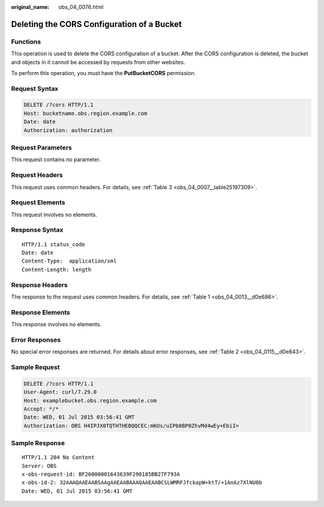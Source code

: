 :original_name: obs_04_0076.html

.. _obs_04_0076:

Deleting the CORS Configuration of a Bucket
===========================================

Functions
---------

This operation is used to delete the CORS configuration of a bucket. After the CORS configuration is deleted, the bucket and objects in it cannot be accessed by requests from other websites.

To perform this operation, you must have the **PutBucketCORS** permission.

Request Syntax
--------------

.. code-block:: text

   DELETE /?cors HTTP/1.1
   Host: bucketname.obs.region.example.com
   Date: date
   Authorization: authorization

Request Parameters
------------------

This request contains no parameter.

Request Headers
---------------

This request uses common headers. For details, see :ref:`Table 3 <obs_04_0007__table25197309>`.

Request Elements
----------------

This request involves no elements.

Response Syntax
---------------

::

   HTTP/1.1 status_code
   Date: date
   Content-Type:  application/xml
   Content-Length: length

Response Headers
----------------

The response to the request uses common headers. For details, see :ref:`Table 1 <obs_04_0013__d0e686>`.

Response Elements
-----------------

This response involves no elements.

Error Responses
---------------

No special error responses are returned. For details about error responses, see :ref:`Table 2 <obs_04_0115__d0e843>`.

Sample Request
--------------

.. code-block:: text

   DELETE /?cors HTTP/1.1
   User-Agent: curl/7.29.0
   Host: examplebucket.obs.region.example.com
   Accept: */*
   Date: WED, 01 Jul 2015 03:56:41 GMT
   Authorization: OBS H4IPJX0TQTHTHEBQQCEC:mKUs/uIPb8BP0ZhvMd4wEy+EbiI=

Sample Response
---------------

::

   HTTP/1.1 204 No Content
   Server: OBS
   x-obs-request-id: BF26000001643639F290185BB27F793A
   x-obs-id-2: 32AAAQAAEAABSAAgAAEAABAAAQAAEAABCSLWMRFJfckapW+ktT/+1AnAz7XlNU0b
   Date: WED, 01 Jul 2015 03:56:41 GMT
